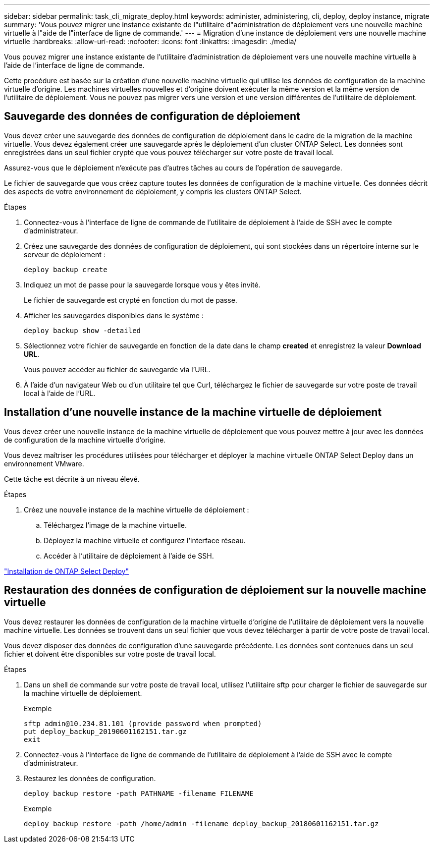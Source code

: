 ---
sidebar: sidebar 
permalink: task_cli_migrate_deploy.html 
keywords: administer, administering, cli, deploy, deploy instance, migrate 
summary: 'Vous pouvez migrer une instance existante de l"utilitaire d"administration de déploiement vers une nouvelle machine virtuelle à l"aide de l"interface de ligne de commande.' 
---
= Migration d'une instance de déploiement vers une nouvelle machine virtuelle
:hardbreaks:
:allow-uri-read: 
:nofooter: 
:icons: font
:linkattrs: 
:imagesdir: ./media/


[role="lead"]
Vous pouvez migrer une instance existante de l'utilitaire d'administration de déploiement vers une nouvelle machine virtuelle à l'aide de l'interface de ligne de commande.

Cette procédure est basée sur la création d'une nouvelle machine virtuelle qui utilise les données de configuration de la machine virtuelle d'origine. Les machines virtuelles nouvelles et d'origine doivent exécuter la même version et la même version de l'utilitaire de déploiement. Vous ne pouvez pas migrer vers une version et une version différentes de l'utilitaire de déploiement.



== Sauvegarde des données de configuration de déploiement

Vous devez créer une sauvegarde des données de configuration de déploiement dans le cadre de la migration de la machine virtuelle. Vous devez également créer une sauvegarde après le déploiement d'un cluster ONTAP Select. Les données sont enregistrées dans un seul fichier crypté que vous pouvez télécharger sur votre poste de travail local.

Assurez-vous que le déploiement n'exécute pas d'autres tâches au cours de l'opération de sauvegarde.

Le fichier de sauvegarde que vous créez capture toutes les données de configuration de la machine virtuelle. Ces données décrit des aspects de votre environnement de déploiement, y compris les clusters ONTAP Select.

.Étapes
. Connectez-vous à l'interface de ligne de commande de l'utilitaire de déploiement à l'aide de SSH avec le compte d'administrateur.
. Créez une sauvegarde des données de configuration de déploiement, qui sont stockées dans un répertoire interne sur le serveur de déploiement :
+
`deploy backup create`

. Indiquez un mot de passe pour la sauvegarde lorsque vous y êtes invité.
+
Le fichier de sauvegarde est crypté en fonction du mot de passe.

. Afficher les sauvegardes disponibles dans le système :
+
`deploy backup show -detailed`

. Sélectionnez votre fichier de sauvegarde en fonction de la date dans le champ *created* et enregistrez la valeur *Download URL*.
+
Vous pouvez accéder au fichier de sauvegarde via l'URL.

. À l'aide d'un navigateur Web ou d'un utilitaire tel que Curl, téléchargez le fichier de sauvegarde sur votre poste de travail local à l'aide de l'URL.




== Installation d'une nouvelle instance de la machine virtuelle de déploiement

Vous devez créer une nouvelle instance de la machine virtuelle de déploiement que vous pouvez mettre à jour avec les données de configuration de la machine virtuelle d'origine.

Vous devez maîtriser les procédures utilisées pour télécharger et déployer la machine virtuelle ONTAP Select Deploy dans un environnement VMware.

Cette tâche est décrite à un niveau élevé.

.Étapes
. Créez une nouvelle instance de la machine virtuelle de déploiement :
+
.. Téléchargez l'image de la machine virtuelle.
.. Déployez la machine virtuelle et configurez l'interface réseau.
.. Accéder à l'utilitaire de déploiement à l'aide de SSH.




link:task_install_deploy.html["Installation de ONTAP Select Deploy"]



== Restauration des données de configuration de déploiement sur la nouvelle machine virtuelle

Vous devez restaurer les données de configuration de la machine virtuelle d'origine de l'utilitaire de déploiement vers la nouvelle machine virtuelle. Les données se trouvent dans un seul fichier que vous devez télécharger à partir de votre poste de travail local.

Vous devez disposer des données de configuration d'une sauvegarde précédente. Les données sont contenues dans un seul fichier et doivent être disponibles sur votre poste de travail local.

.Étapes
. Dans un shell de commande sur votre poste de travail local, utilisez l'utilitaire sftp pour charger le fichier de sauvegarde sur la machine virtuelle de déploiement.
+
Exemple

+
....
sftp admin@10.234.81.101 (provide password when prompted)
put deploy_backup_20190601162151.tar.gz
exit
....
. Connectez-vous à l'interface de ligne de commande de l'utilitaire de déploiement à l'aide de SSH avec le compte d'administrateur.
. Restaurez les données de configuration.
+
`deploy backup restore -path PATHNAME -filename FILENAME`

+
Exemple

+
`deploy backup restore -path /home/admin -filename deploy_backup_20180601162151.tar.gz`


